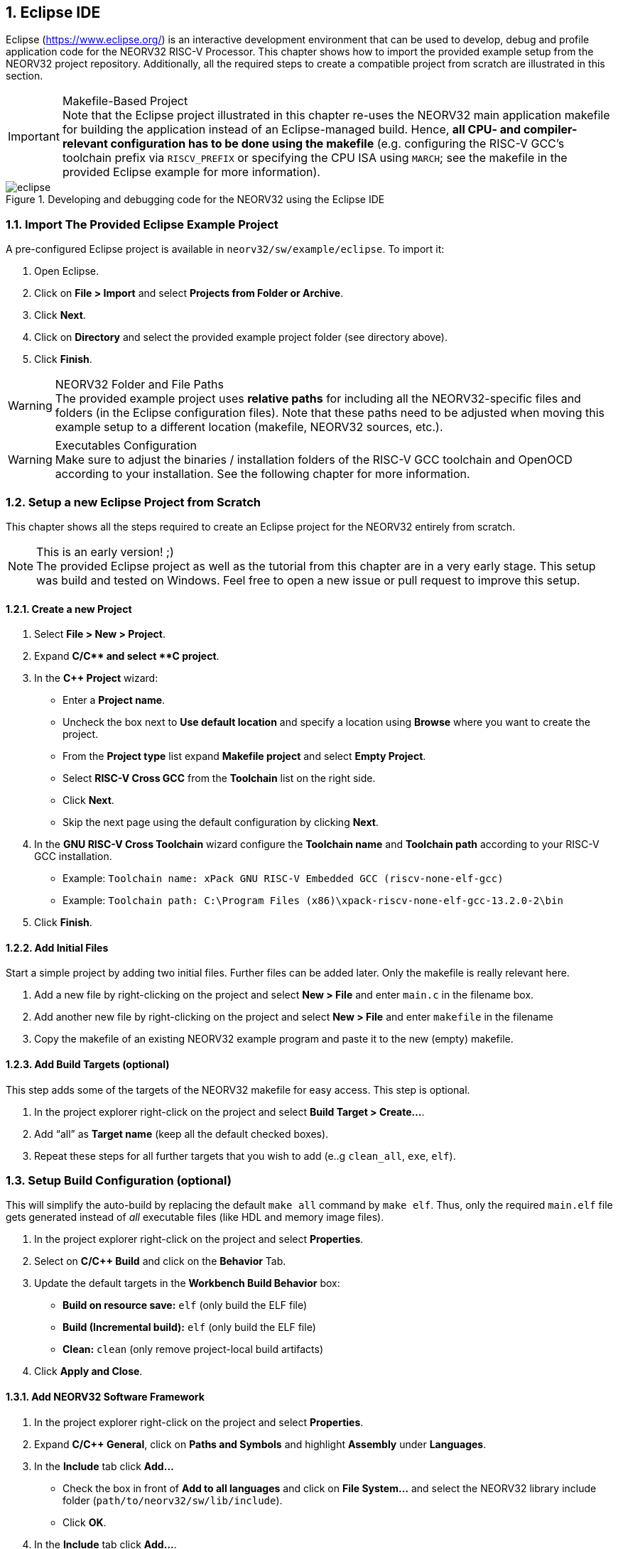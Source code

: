 <<<
:sectnums:
== Eclipse IDE

Eclipse (https://www.eclipse.org/) is an interactive development environment that can be used to develop, debug and profile
application code for the NEORV32 RISC-V Processor. This chapter shows how to import the provided example setup
from the NEORV32 project repository. Additionally, all the required steps to create a compatible project from
scratch are illustrated in this section.

.Makefile-Based Project
[IMPORTANT]
Note that the Eclipse project illustrated in this chapter re-uses the NEORV32 main application makefile for building
the application instead of an Eclipse-managed build. Hence, **all CPU- and compiler-relevant configuration has to be
done using the makefile** (e.g. configuring the RISC-V GCC's toolchain prefix via `RISCV_PREFIX` or specifying the CPU ISA
using `MARCH`; see the makefile in the provided Eclipse example for more information).

.Developing and debugging code for the NEORV32 using the Eclipse IDE
image::eclipse.png[align=center]


:sectnums:
=== Import The Provided Eclipse Example Project

A pre-configured Eclipse project is available in `neorv32/sw/example/eclipse`.
To import it:

[start=1]
. Open Eclipse.
. Click on **File > Import** and select **Projects from Folder or Archive**.
. Click **Next**.
. Click on **Directory** and select the provided example project folder (see directory above).
. Click **Finish**.

.NEORV32 Folder and File Paths
[WARNING]
The provided example project uses **relative paths** for including all the NEORV32-specific files and folders
(in the Eclipse configuration files). Note that these paths need to be adjusted when moving this example setup
to a different location (makefile, NEORV32 sources, etc.).

.Executables Configuration
[WARNING]
Make sure to adjust the binaries / installation folders of the RISC-V GCC toolchain
and OpenOCD according to your installation. See the following chapter for more information.


:sectnums:
=== Setup a new Eclipse Project from Scratch

This chapter shows all the steps required to create an Eclipse project for the NEORV32 entirely from scratch.

.This is an early version! ;)
[NOTE]
The provided Eclipse project as well as the tutorial from this chapter are in a very early stage.
This setup was build and tested on Windows.
Feel free to open a new issue or pull request to improve this setup.

==== Create a new Project

[start=1]
. Select **File > New > Project**.
. Expand **C/C++** and select **C++ project**.
. In the **C++ Project** wizard:
* Enter a **Project name**.
* Uncheck the box next to **Use default location** and specify a location using **Browse** where you want to create the project.
* From the **Project type** list expand **Makefile project** and select **Empty Project**.
* Select **RISC-V Cross GCC** from the **Toolchain** list on the right side.
* Click **Next**.
* Skip the next page using the default configuration by clicking **Next**.
. In the **GNU RISC-V Cross Toolchain** wizard configure the **Toolchain name** and **Toolchain path** according to your RISC-V GCC installation.
* Example: `Toolchain name: xPack GNU RISC-V Embedded GCC (riscv-none-elf-gcc)`
* Example: `Toolchain path: C:\Program Files (x86)\xpack-riscv-none-elf-gcc-13.2.0-2\bin`
. Click **Finish**.

==== Add Initial Files

Start a simple project by adding two initial files. Further files can be added later. Only the makefile is really
relevant here.

[start=1]
. Add a new file by right-clicking on the project and select **New > File** and enter `main.c` in the filename box.
. Add another new file by right-clicking on the project and select **New > File** and enter `makefile` in the filename
. Copy the makefile of an existing NEORV32 example program and paste it to the new (empty) makefile.

==== Add Build Targets (optional)

This step adds some of the targets of the NEORV32 makefile for easy access. This step is optional.

[start=1]
. In the project explorer right-click on the project and select **Build Target > Create...**.
. Add "`all`" as **Target name** (keep all the default checked boxes).
. Repeat these steps for all further targets that you wish to add (e..g `clean_all`, `exe`, `elf`).

=== Setup Build Configuration (optional)

This will simplify the auto-build by replacing the default `make all` command by `make elf`. Thus, only
the required `main.elf` file gets generated instead of _all_ executable files (like HDL and memory image files).

[start=1]
. In the project explorer right-click on the project and select **Properties**.
. Select on **C/C++ Build** and click on the **Behavior** Tab.
. Update the default targets in the **Workbench Build Behavior** box:
* **Build on resource save:** `elf` (only build the ELF file)
* **Build (Incremental build):** `elf` (only build the ELF file)
* **Clean:** `clean` (only remove project-local build artifacts)
. Click **Apply and Close**.

==== Add NEORV32 Software Framework

[start=1]
. In the project explorer right-click on the project and select **Properties**.
. Expand **C/C++ General**, click on **Paths and Symbols** and highlight **Assembly** under **Languages**.
. In the **Include** tab click **Add...**
* Check the box in front of **Add to all languages** and click on **File System...** and select the NEORV32 library include folder (`path/to/neorv32/sw/lib/include`).
* Click **OK**.
. In the **Include** tab click **Add...**.
* Check the box in front of **Add to all languages** and click on **File System...** and select the NEORV32 commons folder (`path/to/neorv32/sw/common`).
* Click **OK**.
. Click on the *Source Location** tab and click **Link Folder...**.
* Check the box in front of **Link to folder in the system** and click the **Browse** button.
* Select the source folder of the NEORV32 software framework (`path/to/neorv32/sw/lib/source`).
* Click **OK**.
. Click **Apply and Close**.

==== Setup OpenOCD

[start=1]
. In the project explorer right-click on the project and select **Properties**.
. Expand **MCU** and select **OpenOCD Path**.
* Configure the **Executable** and **Folder** according to your openOCD installation.
* Example: `Executable: openocd.exe`
* Example: `Folder: C:\OpenOCD\bin`
* Click **Apply and Close**.
. In the top bar of Eclipse click on the tiny arrow right next to the **Debug** bug icon and select **Debug Configurations**.
. Double-click on **GDB OpenOCD Debugging**; several menu tabs will open on the right.
* In the **Main** tab add `main.elf` to the **C/C++ Application** box.
* In the **Debugger** tab add the NEORV32 OpenOCD script with a `-f` in front of it-
* Example: `Config options: -f ../../openocd/openocd_neorv32.cfg`
* In the **Startup** tab uncheck he box in front of **Initial Reset** and add `monitor reset halt` to the box below.
* In the "Common" tab mark **Shared file** to store the run-configuration right in the project folder instead of the workspace(optional).
* In the **SVD Path** tab add the NEORV32 SVD file (`path/to/neorv32/sw/svd/neorv32.svd`).
. Click **Apply** and then **Close**.

=== Eclipse Setup References

* Eclipse help: https://help.eclipse.org/latest/index.jsp
* Importing an existing project into Eclipse: https://help.eclipse.org/latest/index.jsp?topic=%2Forg.eclipse.cdt.doc.user%2Fgetting_started%2Fcdt_w_import.htm
* Eclipse OpenOCD Plug-In: https://eclipse-embed-cdt.github.io/debug/openocd/
